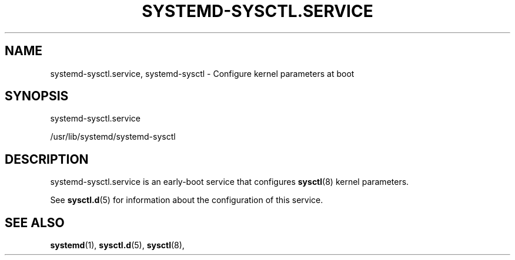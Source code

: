 '\" t
.TH "SYSTEMD\-SYSCTL\&.SERVICE" "8" "" "systemd 221" "systemd-sysctl.service"
.\" -----------------------------------------------------------------
.\" * Define some portability stuff
.\" -----------------------------------------------------------------
.\" ~~~~~~~~~~~~~~~~~~~~~~~~~~~~~~~~~~~~~~~~~~~~~~~~~~~~~~~~~~~~~~~~~
.\" http://bugs.debian.org/507673
.\" http://lists.gnu.org/archive/html/groff/2009-02/msg00013.html
.\" ~~~~~~~~~~~~~~~~~~~~~~~~~~~~~~~~~~~~~~~~~~~~~~~~~~~~~~~~~~~~~~~~~
.ie \n(.g .ds Aq \(aq
.el       .ds Aq '
.\" -----------------------------------------------------------------
.\" * set default formatting
.\" -----------------------------------------------------------------
.\" disable hyphenation
.nh
.\" disable justification (adjust text to left margin only)
.ad l
.\" -----------------------------------------------------------------
.\" * MAIN CONTENT STARTS HERE *
.\" -----------------------------------------------------------------
.SH "NAME"
systemd-sysctl.service, systemd-sysctl \- Configure kernel parameters at boot
.SH "SYNOPSIS"
.PP
systemd\-sysctl\&.service
.PP
/usr/lib/systemd/systemd\-sysctl
.SH "DESCRIPTION"
.PP
systemd\-sysctl\&.service
is an early\-boot service that configures
\fBsysctl\fR(8)
kernel parameters\&.
.PP
See
\fBsysctl.d\fR(5)
for information about the configuration of this service\&.
.SH "SEE ALSO"
.PP
\fBsystemd\fR(1),
\fBsysctl.d\fR(5),
\fBsysctl\fR(8),

